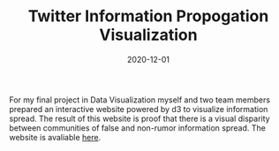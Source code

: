 #+TITLE: Twitter Information Propogation Visualization
#+date: 2020-12-01
#+description: Visualization of misinformation spread on twitter

For my final project in Data Visualization myself and two team members prepared an interactive website powered by d3 to visualize information spread. The result of this website is proof that there is a visual disparity between communities of false and non-rumor information spread. The website is avaliable [[https://alexanderdavid.github.io/DataVisualizationFinalProject/][here]].
